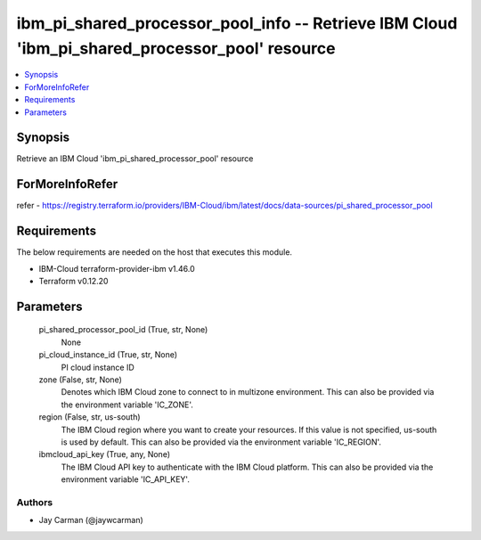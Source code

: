 
ibm_pi_shared_processor_pool_info -- Retrieve IBM Cloud 'ibm_pi_shared_processor_pool' resource
===============================================================================================

.. contents::
   :local:
   :depth: 1


Synopsis
--------

Retrieve an IBM Cloud 'ibm_pi_shared_processor_pool' resource


ForMoreInfoRefer
----------------
refer - https://registry.terraform.io/providers/IBM-Cloud/ibm/latest/docs/data-sources/pi_shared_processor_pool

Requirements
------------
The below requirements are needed on the host that executes this module.

- IBM-Cloud terraform-provider-ibm v1.46.0
- Terraform v0.12.20



Parameters
----------

  pi_shared_processor_pool_id (True, str, None)
    None


  pi_cloud_instance_id (True, str, None)
    PI cloud instance ID


  zone (False, str, None)
    Denotes which IBM Cloud zone to connect to in multizone environment. This can also be provided via the environment variable 'IC_ZONE'.


  region (False, str, us-south)
    The IBM Cloud region where you want to create your resources. If this value is not specified, us-south is used by default. This can also be provided via the environment variable 'IC_REGION'.


  ibmcloud_api_key (True, any, None)
    The IBM Cloud API key to authenticate with the IBM Cloud platform. This can also be provided via the environment variable 'IC_API_KEY'.













Authors
~~~~~~~

- Jay Carman (@jaywcarman)

